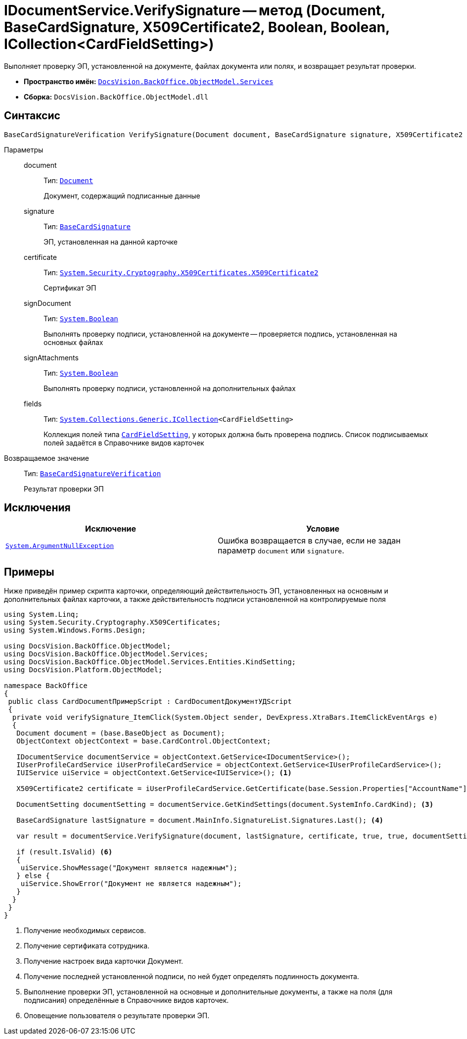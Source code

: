 = IDocumentService.VerifySignature -- метод (Document, BaseCardSignature, X509Certificate2, Boolean, Boolean, ICollection<CardFieldSetting>)

Выполняет проверку ЭП, установленной на документе, файлах документа или полях, и возвращает результат проверки.

* *Пространство имён:* `xref:BackOffice-ObjectModel-Services-Entities:Services_NS.adoc[DocsVision.BackOffice.ObjectModel.Services]`
* *Сборка:* `DocsVision.BackOffice.ObjectModel.dll`

== Синтаксис

[source,csharp]
----
BaseCardSignatureVerification VerifySignature(Document document, BaseCardSignature signature, X509Certificate2 certificate, bool signDocument, bool signAttachments, ICollection<CardFieldSetting> fields);
----

Параметры::
document:::
Тип: `xref:BackOffice-ObjectModel-Document:Document_CL.adoc[Document]`
+
Документ, содержащий подписанные данные

signature:::
Тип: `xref:BackOffice-ObjectModel-BaseCard:BaseCardSignature_CL.adoc[BaseCardSignature]`
+
ЭП, установленная на данной карточке

certificate:::
Тип: `http://msdn.microsoft.com/ru-ru/library/system.security.cryptography.x509certificates.x509certificate2.aspx[System.Security.Cryptography.X509Certificates.X509Certificate2]`
+
Сертификат ЭП

signDocument:::
Тип: `http://msdn.microsoft.com/ru-ru/library/system.boolean.aspx[System.Boolean]`
+
Выполнять проверку подписи, установленной на документе -- проверяется подпись, установленная на основных файлах

signAttachments:::
Тип: `http://msdn.microsoft.com/ru-ru/library/system.boolean.aspx[System.Boolean]`
+
Выполнять проверку подписи, установленной на дополнительных файлах

fields:::
Тип: `http://msdn.microsoft.com/ru-ru/library/92t2ye13.aspx[System.Collections.Generic.ICollection]<CardFieldSetting>`
+
Коллекция полей типа `xref:BackOffice-ObjectModel-Services-Entities:Entities/KindSetting/CardFieldSetting_CL.adoc[CardFieldSetting]`, у которых должна быть проверена подпись. Список подписываемых полей задаётся в Справочнике видов карточек

Возвращаемое значение::
Тип: `xref:BackOffice-ObjectModel-Services-Entities:Entities/BaseCardSignatureVerification_CL.adoc[BaseCardSignatureVerification]`
+
Результат проверки ЭП

== Исключения

[cols=",",options="header"]
|===
|Исключение |Условие
|`http://msdn.microsoft.com/ru-ru/library/system.argumentnullexception.aspx[System.ArgumentNullException]` |Ошибка возвращается в случае, если не задан параметр `document` или `signature`.
|===

== Примеры

Ниже приведён пример скрипта карточки, определяющий действительность ЭП, установленных на основным и дополнительных файлах карточки, а также действительность подписи установленной на контролируемые поля

[source,csharp]
----
using System.Linq;
using System.Security.Cryptography.X509Certificates;
using System.Windows.Forms.Design;

using DocsVision.BackOffice.ObjectModel;
using DocsVision.BackOffice.ObjectModel.Services;
using DocsVision.BackOffice.ObjectModel.Services.Entities.KindSetting;
using DocsVision.Platform.ObjectModel;

namespace BackOffice
{
 public class CardDocumentПримерScript : CardDocumentДокументУДScript
 {
  private void verifySignature_ItemClick(System.Object sender, DevExpress.XtraBars.ItemClickEventArgs e)
  {
   Document document = (base.BaseObject as Document);
   ObjectContext objectContext = base.CardControl.ObjectContext;

   IDocumentService documentService = objectContext.GetService<IDocumentService>();
   IUserProfileCardService iUserProfileCardService = objectContext.GetService<IUserProfileCardService>();
   IUIService uiService = objectContext.GetService<IUIService>(); <.>

   X509Certificate2 certificate = iUserProfileCardService.GetCertificate(base.Session.Properties["AccountName"].Value.ToString()); <.>
   
   DocumentSetting documentSetting = documentService.GetKindSettings(document.SystemInfo.CardKind); <.>

   BaseCardSignature lastSignature = document.MainInfo.SignatureList.Signatures.Last(); <.>

   var result = documentService.VerifySignature(document, lastSignature, certificate, true, true, documentSetting.DocumentSignature.Fields); <.>

   if (result.IsValid) <.>
   {
    uiService.ShowMessage("Документ является надежным");
   } else {
    uiService.ShowError("Документ не является надежным");
   }
  }
 }
}
----
<.> Получение необходимых сервисов.
<.> Получение сертификата сотрудника.
<.> Получение настроек вида карточки Документ.
<.> Получение последней установленной подписи, по ней будет определять подлинность документа.
<.> Выполнение проверки ЭП, установленной на основные и дополнительные документы, а также на поля (для подписания) определённые в Справочнике видов карточек.
<.> Оповещение пользователя о результате проверки ЭП.
